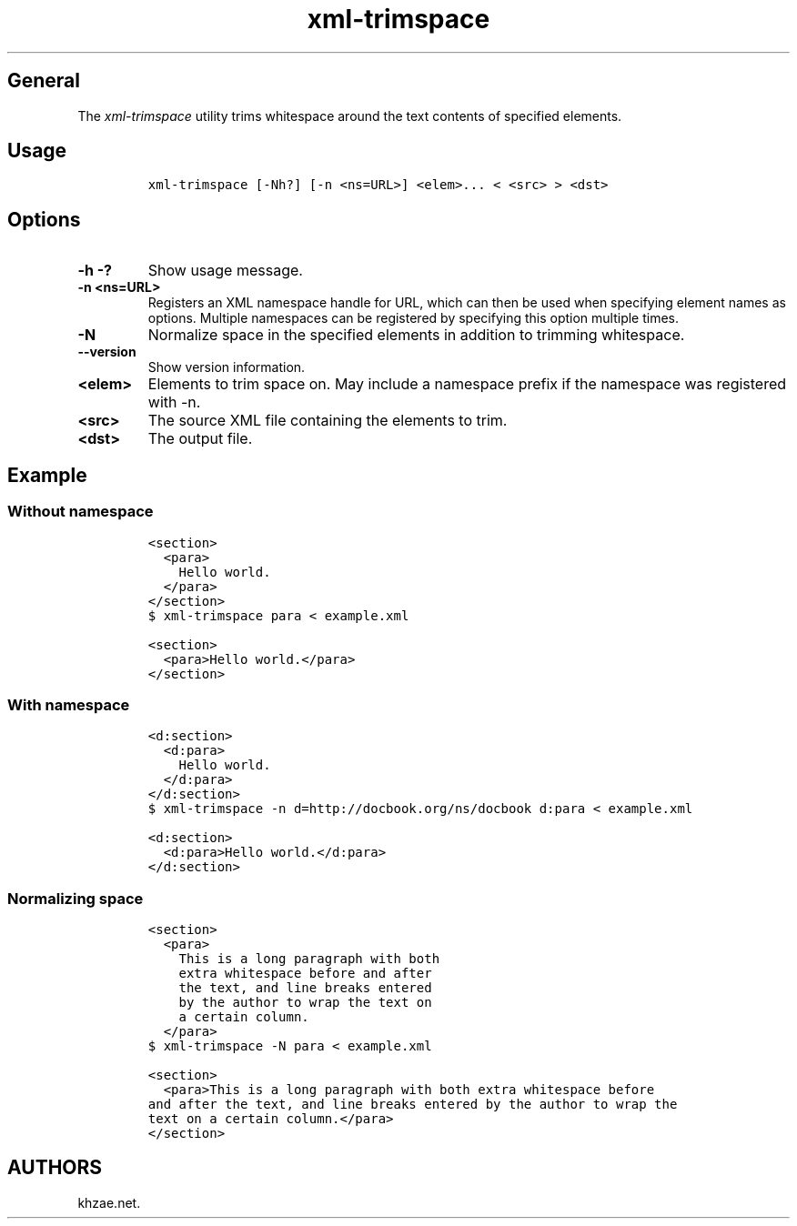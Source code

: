.\" Automatically generated by Pandoc 1.19.2.1
.\"
.TH "xml\-trimspace" "1" "2018\-07\-05" "\- Description" ""
.hy
.SH General
.PP
The \f[I]xml\-trimspace\f[] utility trims whitespace around the text
contents of specified elements.
.SH Usage
.IP
.nf
\f[C]
xml\-trimspace\ [\-Nh?]\ [\-n\ <ns=URL>]\ <elem>...\ <\ <src>\ >\ <dst>
\f[]
.fi
.SH Options
.TP
.B \-h \-?
Show usage message.
.RS
.RE
.TP
.B \-n <ns=URL>
Registers an XML namespace handle for URL, which can then be used when
specifying element names as options.
Multiple namespaces can be registered by specifying this option multiple
times.
.RS
.RE
.TP
.B \-N
Normalize space in the specified elements in addition to trimming
whitespace.
.RS
.RE
.TP
.B \-\-version
Show version information.
.RS
.RE
.TP
.B <elem>
Elements to trim space on.
May include a namespace prefix if the namespace was registered with \-n.
.RS
.RE
.TP
.B <src>
The source XML file containing the elements to trim.
.RS
.RE
.TP
.B <dst>
The output file.
.RS
.RE
.SH Example
.SS Without namespace
.IP
.nf
\f[C]
<section>
\ \ <para>
\ \ \ \ Hello\ world.
\ \ </para>
</section>
\f[]
.fi
.IP
.nf
\f[C]
$\ xml\-trimspace\ para\ <\ example.xml
\f[]
.fi
.IP
.nf
\f[C]
<section>
\ \ <para>Hello\ world.</para>
</section>
\f[]
.fi
.SS With namespace
.IP
.nf
\f[C]
<d:section>
\ \ <d:para>
\ \ \ \ Hello\ world.
\ \ </d:para>
</d:section>
\f[]
.fi
.IP
.nf
\f[C]
$\ xml\-trimspace\ \-n\ d=http://docbook.org/ns/docbook\ d:para\ <\ example.xml
\f[]
.fi
.IP
.nf
\f[C]
<d:section>
\ \ <d:para>Hello\ world.</d:para>
</d:section>
\f[]
.fi
.SS Normalizing space
.IP
.nf
\f[C]
<section>
\ \ <para>
\ \ \ \ This\ is\ a\ long\ paragraph\ with\ both
\ \ \ \ extra\ whitespace\ before\ and\ after
\ \ \ \ the\ text,\ and\ line\ breaks\ entered
\ \ \ \ by\ the\ author\ to\ wrap\ the\ text\ on
\ \ \ \ a\ certain\ column.
\ \ </para>
\f[]
.fi
.IP
.nf
\f[C]
$\ xml\-trimspace\ \-N\ para\ <\ example.xml
\f[]
.fi
.IP
.nf
\f[C]
<section>
\ \ <para>This\ is\ a\ long\ paragraph\ with\ both\ extra\ whitespace\ before
and\ after\ the\ text,\ and\ line\ breaks\ entered\ by\ the\ author\ to\ wrap\ the
text\ on\ a\ certain\ column.</para>
</section>
\f[]
.fi
.SH AUTHORS
khzae.net.
